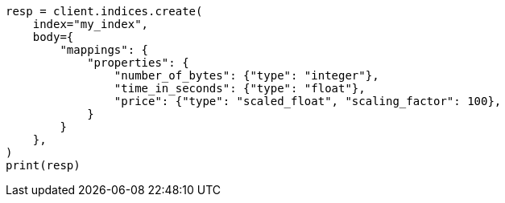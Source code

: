 // mapping/types/numeric.asciidoc:22

[source, python]
----
resp = client.indices.create(
    index="my_index",
    body={
        "mappings": {
            "properties": {
                "number_of_bytes": {"type": "integer"},
                "time_in_seconds": {"type": "float"},
                "price": {"type": "scaled_float", "scaling_factor": 100},
            }
        }
    },
)
print(resp)
----